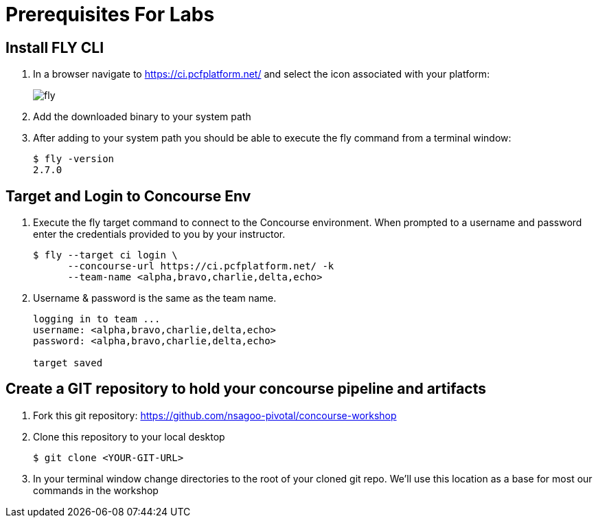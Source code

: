 = Prerequisites For Labs

== Install FLY CLI

. In a browser navigate to https://ci.pcfplatform.net/ and select the icon associated with your platform:
+
image::fly.png[]

. Add the downloaded binary to your system path

. After adding to your system path you should be able to execute the fly command from a terminal window:
+
[source,bash]
---------------------------------------------------------------------
$ fly -version                                                                                                                                  1 ↵
2.7.0
---------------------------------------------------------------------

== Target and Login to Concourse Env

. Execute the fly target command to connect to the Concourse environment.  When prompted to a username and password enter the credentials provided to you by your instructor.
+
[source,bash]
---------------------------------------------------------------------
$ fly --target ci login \
      --concourse-url https://ci.pcfplatform.net/ -k
      --team-name <alpha,bravo,charlie,delta,echo>
---------------------------------------------------------------------

. Username & password is the same as the team name.
+
[source,bash]
---------------------------------------------------------------------

logging in to team ...                                                                                                                              1 ↵
username: <alpha,bravo,charlie,delta,echo>
password: <alpha,bravo,charlie,delta,echo>

target saved
---------------------------------------------------------------------

== Create a GIT repository to hold your concourse pipeline and artifacts

. Fork this git repository:  https://github.com/nsagoo-pivotal/concourse-workshop

. Clone this repository to your local desktop
+
[source,bash]
---------------------------------------------------------------------
$ git clone <YOUR-GIT-URL>
---------------------------------------------------------------------

. In your terminal window change directories to the root of your cloned git repo.  We'll use this location as a base for most our commands in the workshop
